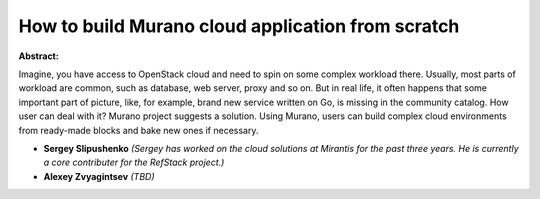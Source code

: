 How to build Murano cloud application from scratch
~~~~~~~~~~~~~~~~~~~~~~~~~~~~~~~~~~~~~~~~~~~~~~~~~~

**Abstract:**

Imagine, you have access to OpenStack cloud and need to spin on some complex workload there. Usually, most parts of workload are common, such as database, web server, proxy and so on. But in real life, it often happens that some important part of picture, like, for example, brand new service written on Go, is missing in the community catalog. How user can deal with it? Murano project suggests a solution. Using Murano, users can build complex cloud environments from ready-made blocks and bake new ones if necessary.


* **Sergey Slipushenko** *(Sergey has worked on the cloud solutions at Mirantis for the past three years. He is currently a core contributer for the RefStack project.)*

* **Alexey Zvyagintsev** *(TBD)*
